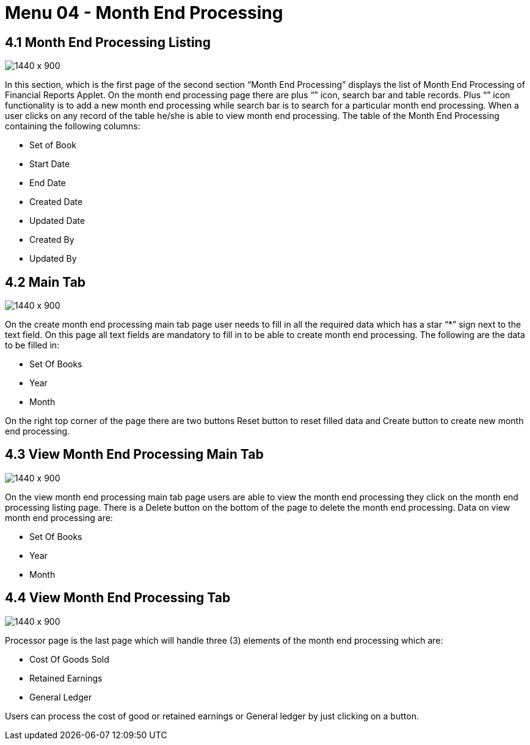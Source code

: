[#h3_financial_month_end_processing_feature]
=  Menu 04 - Month End Processing

== 4.1 Month End Processing Listing 

image::FinancialReport-MonthEndProcessing-Listing.png[1440 x 900]

In this section, which is the first page of the second section “Month End Processing” displays the list of  Month End Processing of Financial Reports Applet. On the month end processing page there are plus “+” icon, search bar and table records. Plus “+” icon functionality is to add a new month end processing while search bar is to search for a particular month end processing. When a user clicks on any record of the table he/she is able to view month end processing. The table of the Month End Processing containing the following columns:

* Set of Book
* Start Date
* End Date
* Created Date
* Updated Date
* Created By
* Updated By


== 4.2 Main Tab


image::FinancialReport-CreateMonthEndProcessing-Main.png[1440 x 900]

On the create month end processing main tab page user needs to fill in all the required data which has a star “*” sign next to the text field. On this page all text fields are mandatory to fill in to be able to create month end processing. The following are the data to be filled in:  

* Set Of Books
* Year 
* Month

On the right top corner of the page there are two buttons Reset button to reset filled data and Create button to create new month end processing. 


== 4.3 View Month End Processing Main Tab

image::FinancialReport-ViewMonthEndProcessing-Main.png[1440 x 900]

On the view month end processing main tab page users are able to view the month end processing they click on the month end processing listing page. There is a Delete button on the bottom of the page to delete the month end processing. Data on view month end processing are:

* Set Of Books
* Year 
* Month

== 4.4 View Month End Processing Tab

image::FinancialReport-ViewMonthEndProcessing-Processor.png[1440 x 900]

Processor page is the last page which will handle three (3) elements of the  month end processing which are:

* Cost Of Goods Sold
* Retained Earnings
* General Ledger

Users can process the cost of good or retained earnings or General ledger by just clicking on a button.
